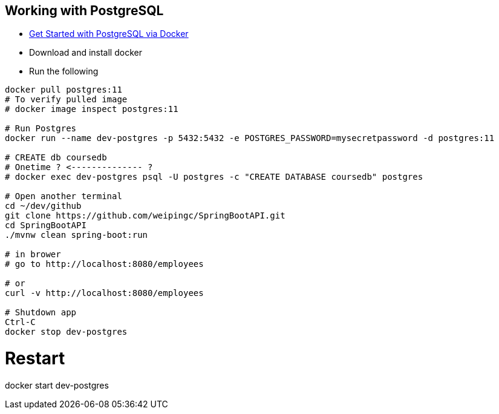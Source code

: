 
Working with PostgreSQL
-----------------------

 * https://developer.okta.com/blog/2019/02/20/spring-boot-with-postgresql-flyway-jsonb[Get Started with PostgreSQL via Docker]
 * Download and install docker
 * Run the following
 
----
docker pull postgres:11
# To verify pulled image
# docker image inspect postgres:11

# Run Postgres
docker run --name dev-postgres -p 5432:5432 -e POSTGRES_PASSWORD=mysecretpassword -d postgres:11

# CREATE db coursedb
# Onetime ? <-------------- ?
# docker exec dev-postgres psql -U postgres -c "CREATE DATABASE coursedb" postgres

# Open another terminal
cd ~/dev/github
git clone https://github.com/weipingc/SpringBootAPI.git
cd SpringBootAPI
./mvnw clean spring-boot:run

# in brower
# go to http://localhost:8080/employees

# or 
curl -v http://localhost:8080/employees

# Shutdown app
Ctrl-C
docker stop dev-postgres
----

# Restart
docker start dev-postgres

 
